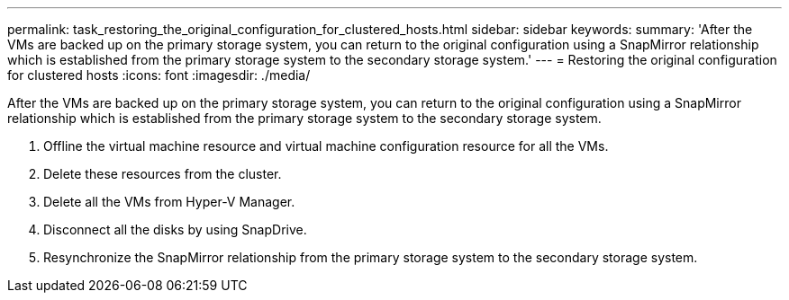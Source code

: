 ---
permalink: task_restoring_the_original_configuration_for_clustered_hosts.html
sidebar: sidebar
keywords: 
summary: 'After the VMs are backed up on the primary storage system, you can return to the original configuration using a SnapMirror relationship which is established from the primary storage system to the secondary storage system.'
---
= Restoring the original configuration for clustered hosts
:icons: font
:imagesdir: ./media/

[.lead]
After the VMs are backed up on the primary storage system, you can return to the original configuration using a SnapMirror relationship which is established from the primary storage system to the secondary storage system.

. Offline the virtual machine resource and virtual machine configuration resource for all the VMs.
. Delete these resources from the cluster.
. Delete all the VMs from Hyper-V Manager.
. Disconnect all the disks by using SnapDrive.
. Resynchronize the SnapMirror relationship from the primary storage system to the secondary storage system.
